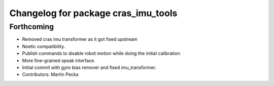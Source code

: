 ^^^^^^^^^^^^^^^^^^^^^^^^^^^^^^^^^^^^
Changelog for package cras_imu_tools
^^^^^^^^^^^^^^^^^^^^^^^^^^^^^^^^^^^^

Forthcoming
-----------
* Removed cras imu transformer as it got fixed upstream
* Noetic compatibility.
* Publish commands to disable robot motion while doing the initial calibration.
* More fine-grained speak interface.
* Initial commit with gyro bias remover and fixed imu_transformer.
* Contributors: Martin Pecka
